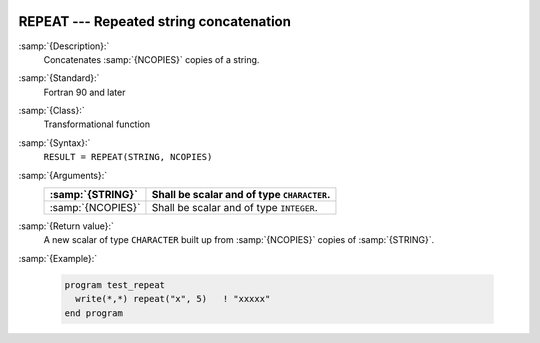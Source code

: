   .. _repeat:

REPEAT --- Repeated string concatenation 
*****************************************

.. index:: REPEAT

.. index:: string, repeat

.. index:: string, concatenate

:samp:`{Description}:`
  Concatenates :samp:`{NCOPIES}` copies of a string.

:samp:`{Standard}:`
  Fortran 90 and later

:samp:`{Class}:`
  Transformational function

:samp:`{Syntax}:`
  ``RESULT = REPEAT(STRING, NCOPIES)``

:samp:`{Arguments}:`
  =================  ==========================================
  :samp:`{STRING}`   Shall be scalar and of type ``CHARACTER``.
  =================  ==========================================
  :samp:`{NCOPIES}`  Shall be scalar and of type ``INTEGER``.
  =================  ==========================================

:samp:`{Return value}:`
  A new scalar of type ``CHARACTER`` built up from :samp:`{NCOPIES}` copies 
  of :samp:`{STRING}`.

:samp:`{Example}:`

  .. code-block:: c++

    program test_repeat
      write(*,*) repeat("x", 5)   ! "xxxxx"
    end program

